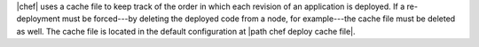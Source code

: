 .. The contents of this file are included in multiple topics.
.. This file should not be changed in a way that hinders its ability to appear in multiple documentation sets.

|chef| uses a cache file to keep track of the order in which each revision of an application is deployed. If a re-deployment must be forced---by deleting the deployed code from a node, for example---the cache file must be deleted as well. The cache file is located in the default configuration at |path chef deploy cache file|.
